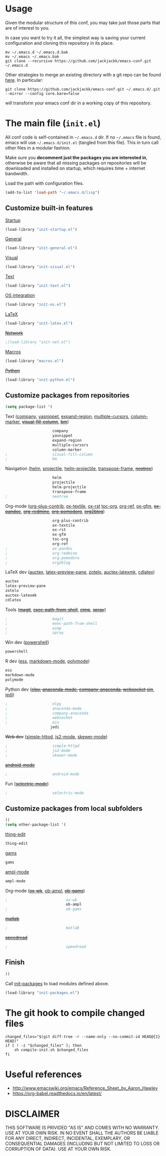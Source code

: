 #+OPTIONS: toc:t h:4 num:nil
#+PROPERTY: header-args :results silent
* Usage
Given the modular structure of this conf, you may take just those
parts that are of interest to you.

In case you want to try it all, the simplest way is saving your
current configuration and cloning this repository in its place.
#+BEGIN_SRC shell
mv ~/.emacs.d ~/.emacs.d.bak
mv ~/.emacs ~/.emacs.bak
git clone --recursive https://github.com/jackjackk/emacs-conf.git ~/.emacs.d
#+END_SRC

Other strategies to merge an existing directory with a git repo can be found [[http://stackoverflow.com/questions/5377960/whats-the-best-practice-to-git-clone-into-an-existing-folder][here]]. In particular:
#+BEGIN_SRC shell
git clone https://github.com/jackjackk/emacs-conf.git ~/.emacs.d/.git --mirror --config core.bare=false
#+END_SRC
will transform your emacs conf dir in a working copy of this repository.
* The main file (~init.el~)
:PROPERTIES:
:header-args: :tangle init.el
:END:

All conf code is self-contained in =~/.emacs.d= dir. If no =~/.emacs=
file is found, emacs will use =~/.emacs.d/init.el= (tangled from this file). This in
turn call other files in a modular fashion.

Make sure you *decomment just the packages you are interested in*,
otherwise be aware that all missing packages on repositories will be
downloaded and installed on startup, which requires time + internet
bandwidth.

Load the path with configuration files.
#+BEGIN_SRC emacs-lisp
(add-to-list 'load-path "~/.emacs.d/lisp")
#+END_SRC
** Customize built-in features
**** [[file:init-startup.org][Startup]]
#+BEGIN_SRC emacs-lisp
(load-library "init-startup.el")
#+END_SRC

**** [[file:init-general.org][General]]
#+BEGIN_SRC emacs-lisp
(load-library "init-general.el")
#+END_SRC

**** [[file:init-visual.org][Visual]]
#+BEGIN_SRC emacs-lisp
(load-library "init-visual.el")
#+END_SRC

**** [[file:init-text.org][Text]]
#+BEGIN_SRC emacs-lisp
(load-library "init-text.el")
#+END_SRC

**** [[file:init-os.org][OS integration]]
#+BEGIN_SRC emacs-lisp
(load-library "init-os.el")
#+END_SRC

**** [[file:init-latex.org][LaTeX]]
#+BEGIN_SRC emacs-lisp
(load-library "init-latex.el")
#+END_SRC

**** +[[file:init-net.org][Network]]+
#+BEGIN_SRC emacs-lisp
;(load-library "init-net.el")
#+END_SRC

**** [[file:macros.el][Macros]]
#+BEGIN_SRC emacs-lisp
(load-library "macros.el")
#+END_SRC

**** +[[file:init-python.org][Python]]+
#+BEGIN_SRC emacs-lisp
(load-library "init-python.el")
#+END_SRC
** Customize packages from repositories
#+BEGIN_SRC emacs-lisp
  (setq package-list '(
#+END_SRC

**** Text ([[file:init-mod-company.org][company]], [[file:init-mod-yasnippet.org][yasnippet]], [[file:init-mod-expand-region.org][expand-region]], [[file:init-mod-multiple-cursors.org][multiple-cursors]], [[file:init-mod-column-marker.org][column-marker]], +[[file:init-mod-visual-fill-column.org][visual-fill-column]]+, +[[file:init-mod-bm.org][bm]]+)
#+BEGIN_SRC emacs-lisp
                       company
                       yasnippet
                       expand-region
                       multiple-cursors
                       column-marker
  ;                    visual-fill-column
  ;                    bm
#+END_SRC

**** Navigation ([[file:init-mod-helm.org][helm]], [[file:init-mod-projectile.org][projectile]], [[file:init-mod-helm-projectile.org][helm-projectile]], [[file:init-mod-transpose-frame.org][transpose-frame]], +[[file:init-mod-neotree.org][neotree]]+)
#+BEGIN_SRC emacs-lisp
                       helm
                       projectile
                       helm-projectile
                       transpose-frame
  ;                    neotree
#+END_SRC

**** Org-mode ([[file:init-mod-org-plus-contrib.org][org-plus-contrib]], [[file:init-mod-ox-textile.org][ox-textile]], [[file:init-mod-ox-rst.org][ox-rst]]  [[file:init-mod-toc-org.org][toc-org]], [[file:init-mod-org-ref.org][org-ref]], [[file:init-mod-ox-gfm.org][ox-gfm]], +[[file:init-mod-ox-pandoc.org][ox-pandoc]]+, +[[file:init-mod-org-redmine.org][org-redmine]]+, +[[file:init-mod-org-pomodoro.org][org-pomodoro]]+, +[[file:init-mod-org2blog.org][org2blog]]+)
#+BEGIN_SRC emacs-lisp
                       org-plus-contrib
                       ox-textile
                       ox-rst
                       ox-gfm
                       toc-org
                       org-ref
  ;                    ox-pandoc
  ;                    org-redmine
  ;                    org-pomodoro
  ;                    org2blog
#+END_SRC

**** LaTeX dev ([[file:init-mod-auctex.org][auctex]], [[file:init-mod-latex-preview-pane.org][latex-preview-pane]], [[file:init-mod-zotelo.org][zotelo]], [[file:init-mod-auctex-latexmk.org][auctex-latexmk]], [[file:init-mod-cdlatex.org][cdlatex]])
#+BEGIN_SRC emacs-lisp
                       auctex
                       latex-preview-pane
                       zotelo
                       auctex-latexmk
                       cdlatex
#+END_SRC

**** Tools (+[[file:init-mod-magit.org][magit]]+, +[[file:init-mod-exec-path-from-shell.org][exec-path-from-shell]]+, +[[file:init-mod-eimp.org][eimp]]+, +[[file:init-mod-spray.org][spray]]+) 
#+BEGIN_SRC emacs-lisp
  ;                    magit
  ;                    exec-path-from-shell
  ;                    eimp
  ;                    spray
#+END_SRC

**** Win dev ([[file:init-mod-powershell.org][powershell]])
#+BEGIN_SRC emacs-lisp
                       powershell
#+END_SRC
**** R dev ([[file:init-mod-ess.org][ess]], [[file:init-mod-markdown-mode.org][markdown-mode]], [[file:init-mod-polymode.org][polymode]])
#+BEGIN_SRC emacs-lisp
                       ess
                       markdown-mode
                       polymode
#+END_SRC

**** Python dev (+[[file:init-mod-elpy.org][elpy]], [[file:init-mod-anaconda-mode.org][anaconda-mode]], [[file:init-mod-company-anaconda.org][company-anaconda]], [[file:init-mod-websocket.org][websocket]] [[file:init-mod-ein.org][ein]]+, [[file:init-mod-jedi.org][jedi]])
#+BEGIN_SRC emacs-lisp
  ;                    elpy
  ;                    anaconda-mode
  ;                    company-anaconda
  ;                    websocket
  ;                    ein
                      jedi
#+END_SRC

**** +Web dev+ ([[file:init-mod-simple-httpd.org][simple-httpd]], [[file:init-mod-js2-mode.org][js2-mode]], [[file:init-mod-skewer-mode.org][skewer-mode]])
#+BEGIN_SRC emacs-lisp
  ;                    simple-httpd
  ;                    js2-mode
  ;                    skewer-mode
#+END_SRC

**** +[[file:init-mod-android-mode.org][android-mode]]+
#+BEGIN_SRC emacs-lisp
   ;                    android-mode
#+END_SRC

**** Fun (+[[file:init-mod-selectric-mode.org][selectric-mode]]+)
#+BEGIN_SRC emacs-lisp
   ;                    selectric-mode
#+END_SRC

** Customize packages from local subfolders
#+BEGIN_SRC emacs-lisp
  ))
  (setq other-package-list '(
#+END_SRC

**** [[file:init-mod-thing-edit.org][thing-edit]]
#+BEGIN_SRC emacs-lisp
                             thing-edit
#+END_SRC

**** [[file:init-mod-gams.org][gams]]
#+BEGIN_SRC emacs-lisp
                             gams
#+END_SRC
**** [[file:init-mod-ampl-mode.org][ampl-mode]]
#+BEGIN_SRC emacs-lisp
                             ampl-mode
#+END_SRC
**** Org-mode (+[[file:init-mod-ox-wk.org][ox-wk]]+, [[file:init-mod-ob-ampl.org][ob-ampl]], +[[file:init-mod-ob-gams.org][ob-gams]]+)
#+BEGIN_SRC emacs-lisp
  ;                          ox-wk
                             ob-ampl
  ;                          ob-gams
#+END_SRC

**** +[[file:init-mod-matlab.org][matlab]]+
#+BEGIN_SRC emacs-lisp
  ;                          matlab
#+END_SRC

**** +[[file:init-mod-speedread.org][speedread]]+
#+BEGIN_SRC emacs-lisp
  ;                          speedread
#+END_SRC

** Finish
#+BEGIN_SRC emacs-lisp
  ))
#+END_SRC

Call [[file:init-packages.org][init-packages]] to load modules defined above.
#+BEGIN_SRC emacs-lisp
  (load-library "init-packages.el")
#+END_SRC
* The git hook to compile changed files
:PROPERTIES:
:header-args: :tangle   .git/hooks/post-merge
:END:

#+BEGIN_SRC shell :shebang "#!/usr/bin/bash"
  changed_files="$(git diff-tree -r --name-only --no-commit-id HEAD@{1} HEAD)"
  if [ ! -z "$changed_files" ]; then
      sh compile-init.sh $changed_files
  fi
#+END_SRC
* Useful references
- http://www.emacswiki.org/emacs/Reference_Sheet_by_Aaron_Hawley
- https://org-babel.readthedocs.io/en/latest/
* DISCLAIMER

THIS SOFTWARE IS PRIVIDED "AS IS" AND COMES WITH NO WARRANTY. USE AT YOUR OWN RISK. IN NO EVENT SHALL THE AUTHORS BE LIABLE FOR ANY DIRECT, INDIRECT, INCIDENTAL, EXEMPLARY, OR CONSEQUENTIAL DAMAGES (INCLUDING BUT NOT LIMITED TO LOSS OR CORRUPTION OF DATA). USE AT YOUR OWN RISK.
